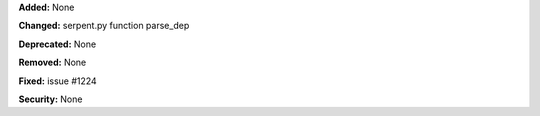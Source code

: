 **Added:** None

**Changed:** serpent.py function parse_dep

**Deprecated:** None

**Removed:** None

**Fixed:** issue #1224

**Security:** None

